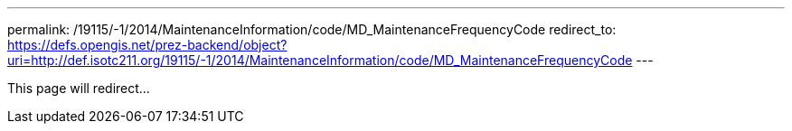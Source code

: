 ---
permalink: /19115/-1/2014/MaintenanceInformation/code/MD_MaintenanceFrequencyCode
redirect_to: https://defs.opengis.net/prez-backend/object?uri=http://def.isotc211.org/19115/-1/2014/MaintenanceInformation/code/MD_MaintenanceFrequencyCode
---

This page will redirect...
